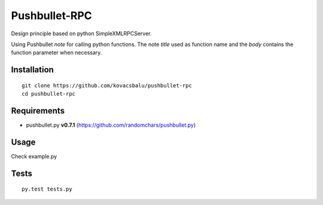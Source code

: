 Pushbullet-RPC
==============
Design principle based on python SimpleXMLRPCServer.

Using Pushbullet `note` for calling python functions. The note `title` used as function name and the `body` contains the function parameter when necessary.


Installation
------------
:: 

    git clone https://github.com/kovacsbalu/pushbullet-rpc
    cd pushbullet-rpc


Requirements
------------

-  pushbullet.py **v0.7.1** (https://github.com/randomchars/pushbullet.py)

Usage
-----
Check example.py


Tests
-----
::

    py.test tests.py
